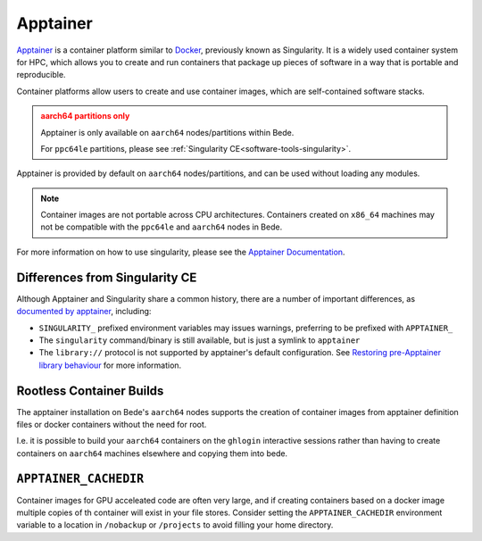 .. _software-tools-apptainer:

Apptainer
---------

`Apptainer <https://apptainer.org/>`__ is a container platform similar to `Docker <https://www.docker.com/>`__, previously known as Singularity. 
It is a widely used container system for HPC, which allows you to create and run containers that package up pieces of software in a way that is portable and reproducible.

Container platforms allow users to create and use container images, which are self-contained software stacks.

.. admonition:: aarch64 partitions only
   :class: warning

   Apptainer is only available on ``aarch64`` nodes/partitions within Bede. 

   For ``ppc64le`` partitions, please see :ref:`Singularity CE<software-tools-singularity>`.

Apptainer is provided by default on ``aarch64`` nodes/partitions, and can be used without loading any modules.

.. code-block::bash

   apptainer --version

.. note::
   Container images are not portable across CPU architectures. Containers created on ``x86_64`` machines may not be compatible with the ``ppc64le`` and ``aarch64`` nodes in Bede.


For more information on how to use singularity, please see the `Apptainer Documentation <https://apptainer.org/docs/>`__.

Differences from Singularity CE
^^^^^^^^^^^^^^^^^^^^^^^^^^^^^^^

Although Apptainer and Singularity share a common history, there are a number of important differences, as `documented by apptainer <https://apptainer.org/docs/user/latest/singularity_compatibility.html>`_, including:
    
* ``SINGULARITY_`` prefixed environment variables may issues warnings, preferring to be prefixed with ``APPTAINER_``
* The ``singularity`` command/binary is still available, but is just a symlink to ``apptainer``
* The ``library://`` protocol is not supported by apptainer's default configuration. See `Restoring pre-Apptainer library behaviour <https://apptainer.org/docs/user/latest/endpoint.html#restoring-pre-apptainer-library-behavior>`_ for more information.

.. _software-tools-apptainer-rootless:

Rootless Container Builds
^^^^^^^^^^^^^^^^^^^^^^^^^

The apptainer installation on Bede's ``aarch64`` nodes supports the creation of container images from apptainer definition files or docker containers without the need for root.

I.e. it is possible to build your ``aarch64`` containers on the ``ghlogin`` interactive sessions rather than having to create containers on ``aarch64`` machines elsewhere and copying them into bede.

.. _software-tools-apptainer-cachedir:

``APPTAINER_CACHEDIR``
^^^^^^^^^^^^^^^^^^^^^^

Container images for GPU acceleated code are often very large, and if creating containers based on a docker image multiple copies of th container will exist in your file stores.
Consider setting the ``APPTAINER_CACHEDIR`` environment variable to a location in ``/nobackup`` or ``/projects`` to avoid filling your home directory.